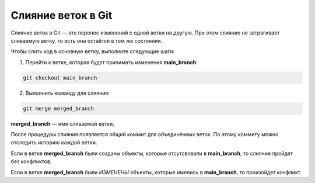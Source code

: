 Слияние веток в Git
######################

Слияние веток в Git — это перенос изменений с одной ветки на другую. При этом слияние не затрагивает сливаемую ветку, то есть она остаётся в том же состоянии.

Чтобы слить код в основную ветку, выполните следующие шаги:

1. Перейти к ветке, которая будет принимать изменения **main_branch**: 

.. code::

	git checkout main_branch

2. Выполнить команду для слияния: 

.. code::

	git merge merged_branch

**merged_branch** — имя сливаемой ветки. 
	
После процедуры слияния появляется общий коммит для объединённых веток. По этому коммиту можно отследить историю каждой ветки.

Если в ветке **merged_branch** были созданы объекты, которые отсутсвовали в **main_branch**, то слияние пройдет без конфликтов.

Если в ветке **merged_branch** были *ИЗМЕНЕНЫ* объекты, которые имелись в **main_branch**, то произойдет конфликт.

